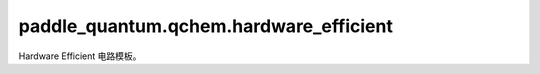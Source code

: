 paddle\_quantum.qchem.hardware\_efficient
================================================

Hardware Efficient 电路模板。

.. py:class:: HardwareEfficientModel(n_qubits, depth, theta=None)

   基类： :py:class:`paddle_quantum.gate.base.Gate`

   :param n_qubits: 量子态所包含的量子比特数。
   :type n_qubits: int
   :param depth: 量子电话深度，单层 Hardware Efficient 量子电路包含 [Ry, Rz, CNOT] 门。
   :type depth: int
   :param theta: 线路中 Ry, Rz 量子门的参数，默认值为 ``None``。
   :type theta: paddle.Tensor, optional
